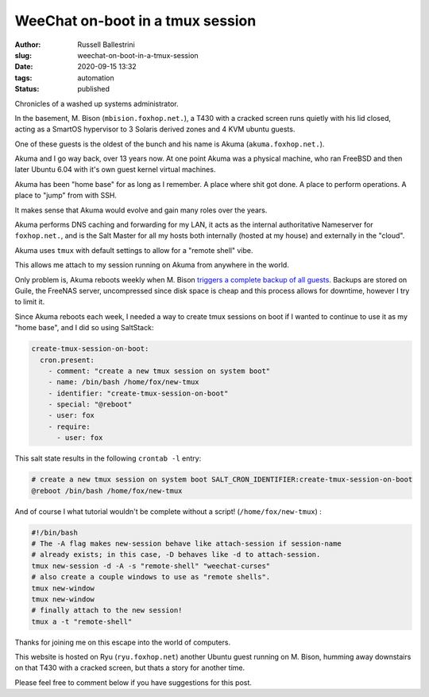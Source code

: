 WeeChat on-boot in a tmux session
################################################################

:author: Russell Ballestrini
:slug: weechat-on-boot-in-a-tmux-session
:date: 2020-09-15 13:32
:tags: automation
:status: published

Chronicles of a washed up systems administrator.

In the basement, M. Bison (``mbision.foxhop.net.``), a T430 with a cracked screen runs quietly with his lid closed, acting as a SmartOS hypervisor to 3 Solaris derived zones and 4 KVM ubuntu guests.

One of these guests is the oldest of the bunch and his name is Akuma (``akuma.foxhop.net.``).

Akuma and I go way back, over 13 years now. At one point Akuma was a physical machine, who ran FreeBSD and then later Ubuntu 6.04 with it's own guest kernel virtual machines.

Akuma has been "home base" for as long as I remember. A place where shit got done. A place to perform operations. A place to "jump" from with SSH.

It makes sense that Akuma would evolve and gain many roles over the years.

Akuma performs DNS caching and forwarding for my LAN, it acts as the internal authoritative Nameserver for ``foxhop.net.``, and is the Salt Master for all my hosts both internally (hosted at my house) and externally in the "cloud".

Akuma uses ``tmux`` with default settings to allow for a "remote shell" vibe.

This allows me attach to my session running on Akuma from anywhere in the world.

Only problem is, Akuma reboots weekly when M. Bison `triggers a complete backup of all guests </backup-all-virtual-machines-on-a-smartos-hypervisor-with-smart-back-sh/>`_.  Backups are stored on Guile, the FreeNAS server, uncompressed since disk space is cheap and this process allows for downtime, however I try to limit it.

Since Akuma reboots each week, I needed a way to create tmux sessions on boot if I wanted to continue to use it as my "home base", and I did so using SaltStack:

.. code-block:: yaml

 create-tmux-session-on-boot:
   cron.present:
     - comment: "create a new tmux session on system boot"
     - name: /bin/bash /home/fox/new-tmux
     - identifier: "create-tmux-session-on-boot"
     - special: "@reboot"
     - user: fox
     - require:
       - user: fox
 
This salt state results in the following ``crontab -l`` entry:

.. code-block:: bash

 # create a new tmux session on system boot SALT_CRON_IDENTIFIER:create-tmux-session-on-boot
 @reboot /bin/bash /home/fox/new-tmux


And of course I what tutorial wouldn't be complete without a script! (``/home/fox/new-tmux``) :

.. code-block:: bash

  #!/bin/bash
  # The -A flag makes new-session behave like attach-session if session-name
  # already exists; in this case, -D behaves like -d to attach-session.
  tmux new-session -d -A -s "remote-shell" "weechat-curses"
  # also create a couple windows to use as "remote shells".
  tmux new-window
  tmux new-window
  # finally attach to the new session!
  tmux a -t "remote-shell"

Thanks for joining me on this escape into the world of computers.

This website is hosted on Ryu (``ryu.foxhop.net``) another Ubuntu guest running on M. Bison, humming away downstairs on that T430 with a cracked screen, but thats a story for another time.

Please feel free to comment below if you have suggestions for this post.
